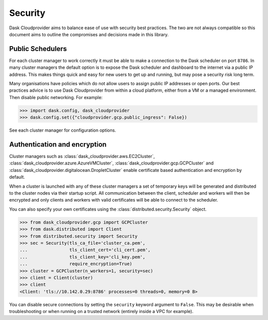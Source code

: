 Security
========

Dask Cloudprovider aims to balance ease of use with security best practices. The two are not always compatible so this document aims to outline the compromises and decisions made in this library.

Public Schedulers
-----------------

For each cluster manager to work correctly it must be able to make a connection to the Dask scheduler on port ``8786``.
In many cluster managers the default option is to expose the Dask scheduler and dashboard to the internet via a public IP address.
This makes things quick and easy for new users to get up and running, but may pose a security risk long term.

Many organisations have policies which do not allow users to assign public IP addresses or open ports. Our best practices
advice is to use Dask Cloudprovider from within a cloud platform, either from a VM or a managed environment. Then disable public
networking. For example: 

.. code-block:: python

    >>> import dask.config, dask_cloudprovider
    >>> dask.config.set({"cloudprovider.gcp.public_ingress": False})

See each cluster manager for configuration options.

Authentication and encryption
-----------------------------

Cluster managers such as :class:`dask_cloudprovider.aws.EC2Cluster`, :class:`dask_cloudprovider.azure.AzureVMCluster`,
:class:`dask_cloudprovider.gcp.GCPCluster` and :class:`dask_cloudprovider.digitalocean.DropletCluster` enable certificate based authentication
and encryption by default.

When a cluster is launched with any of these cluster managers a set of temporary keys will be generated and distributed to the cluster nodes
via their startup script. All communication between the client, scheduler and workers will then be encrypted and only clients and workers with
valid certificates will be able to connect to the scheduler.

You can also specify your own certificates using the :class:`distributed.security.Security` object.

.. code-block:: python

    >>> from dask_cloudprovider.gcp import GCPCluster
    >>> from dask.distributed import Client
    >>> from distributed.security import Security
    >>> sec = Security(tls_ca_file='cluster_ca.pem',
    ...                tls_client_cert='cli_cert.pem',
    ...                tls_client_key='cli_key.pem',
    ...                require_encryption=True)
    >>> cluster = GCPCluster(n_workers=1, security=sec)
    >>> client = Client(cluster)
    >>> client
    <Client: 'tls://10.142.0.29:8786' processes=0 threads=0, memory=0 B>

You can disable secure connections by setting the ``security`` keyword argument to ``False``. This may be desirable when troubleshooting or
when running on a trusted network (entirely inside a VPC for example).
